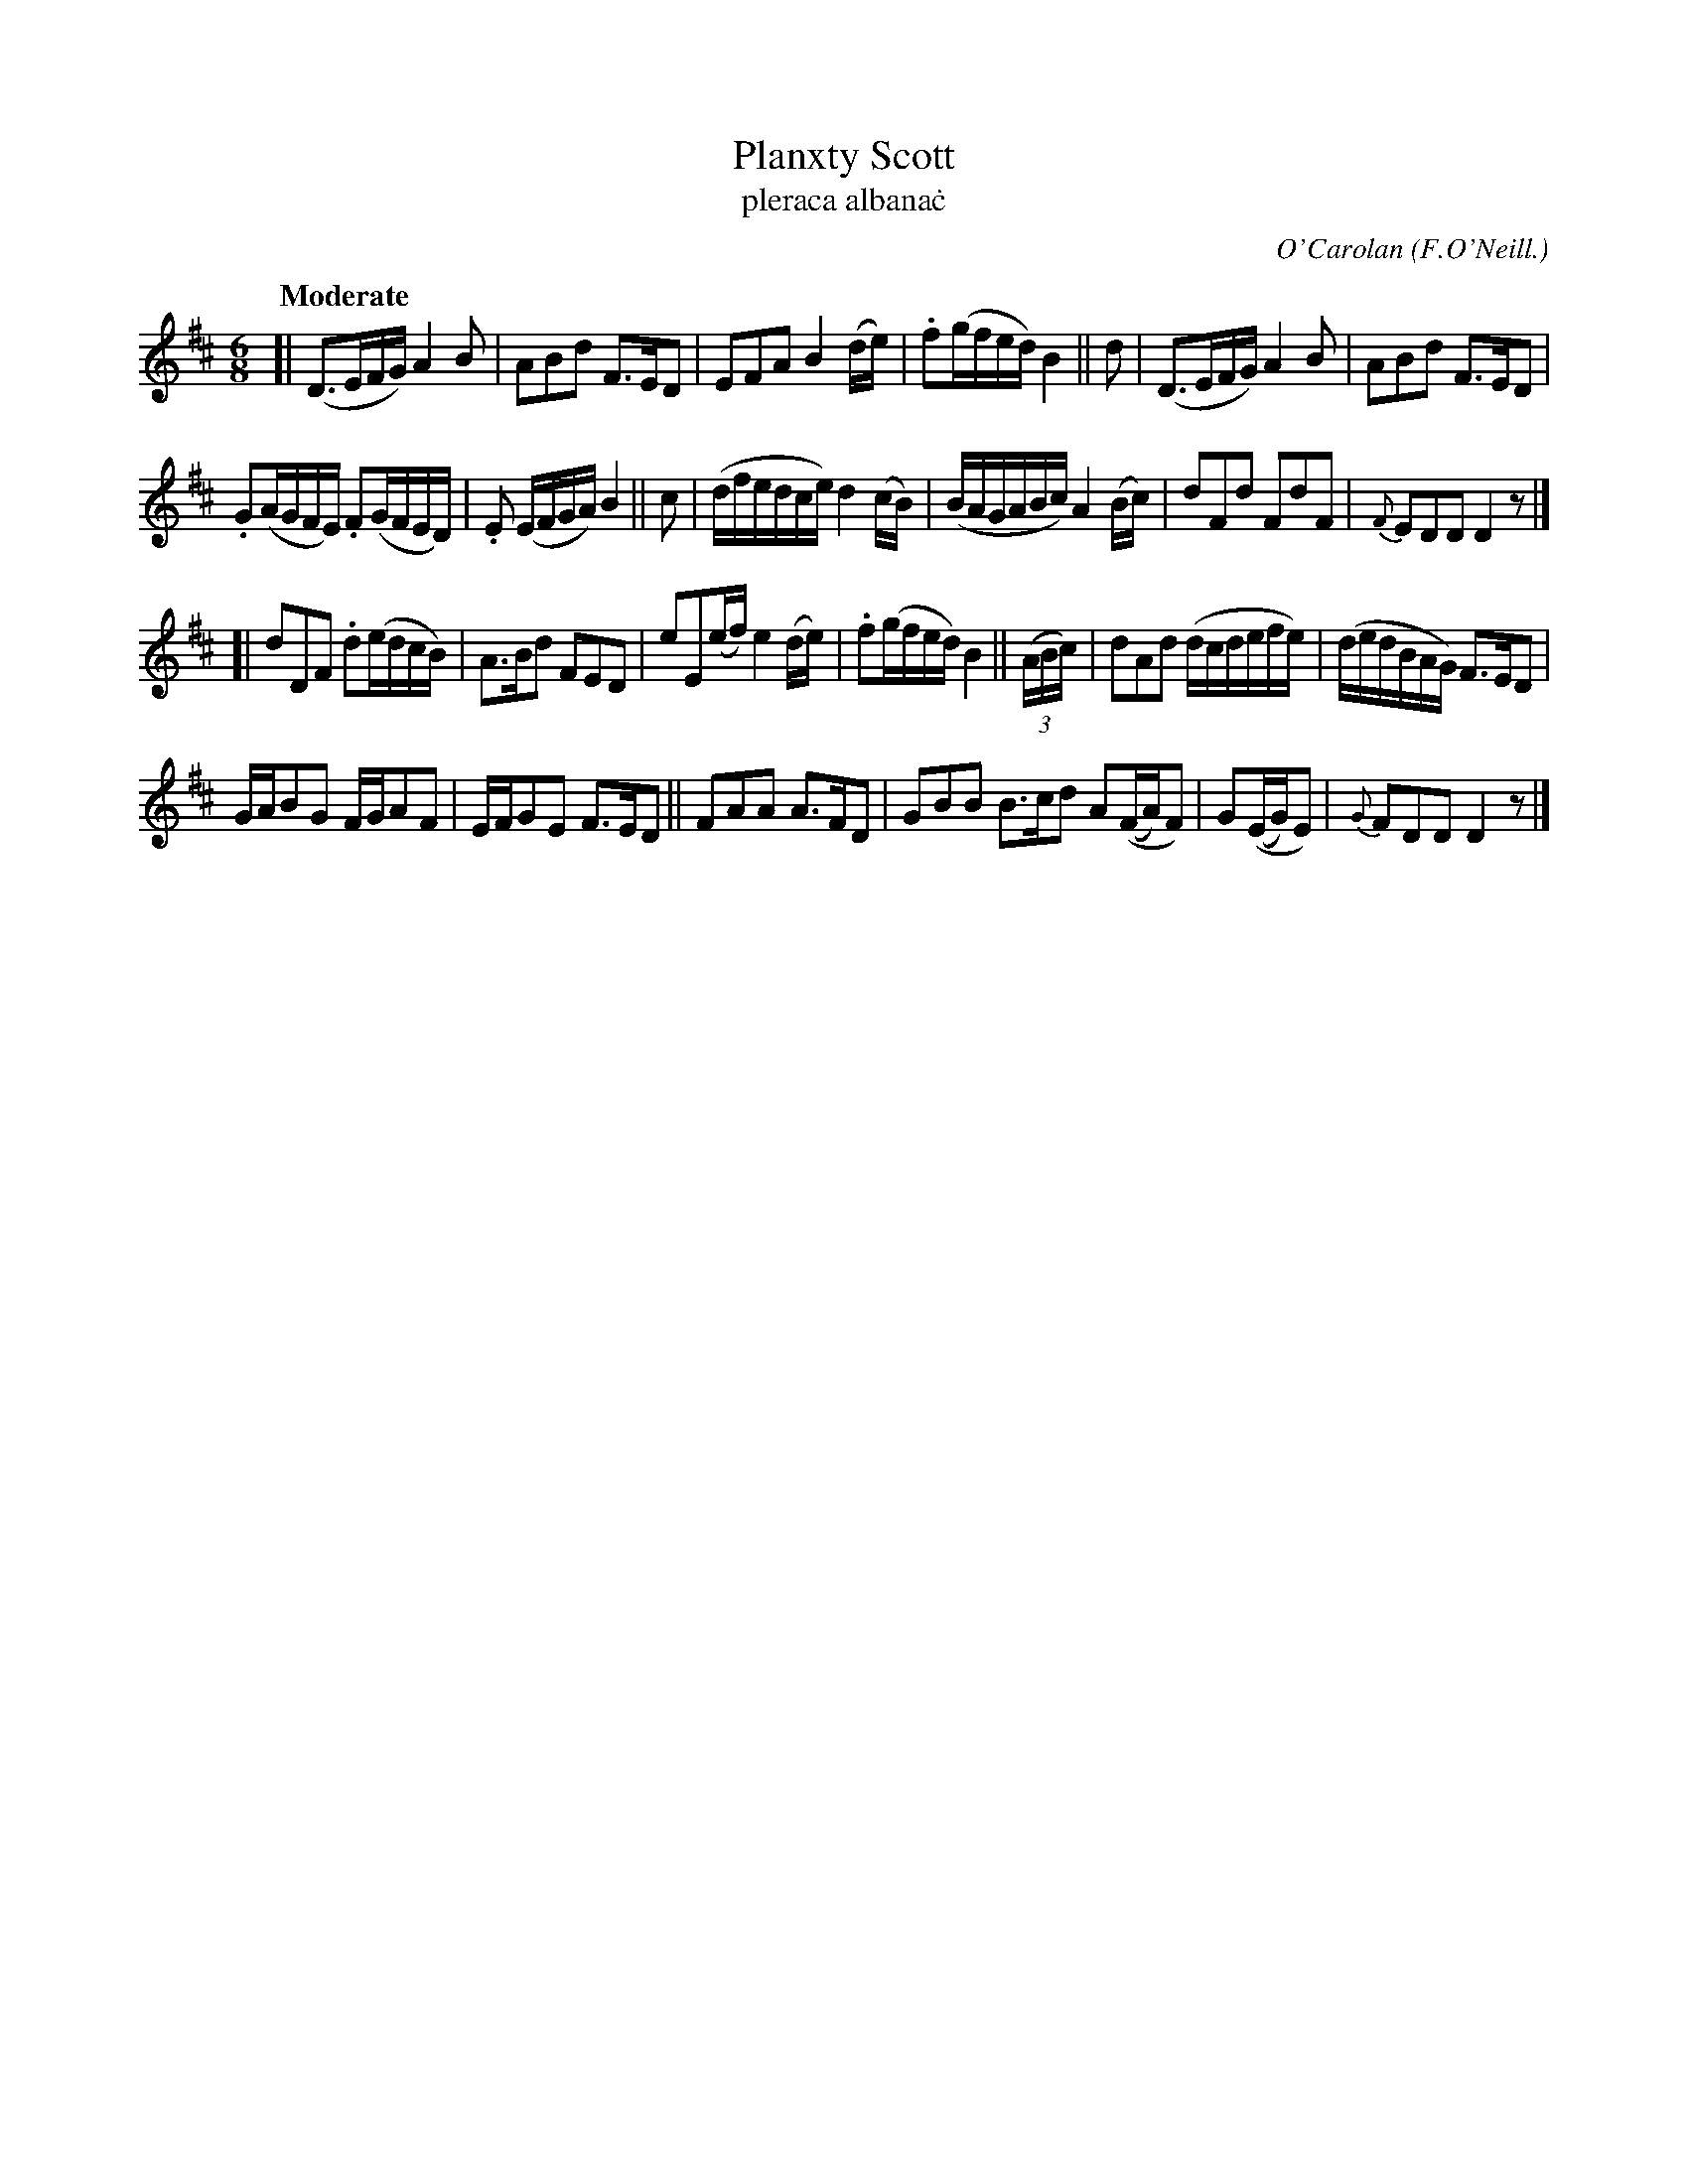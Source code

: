 X: 684
T: Planxty Scott
T: pleraca albana\.c
R: air, waltz, jig
%S: s:4 b:26(6+6+6+6)
C: O'Carolan
B: O'Neill's 1850 #684
O: F.O'Neill.
Z: 1997 by John Chambers <jc@trillian.mit.edu>
R: jig, waltz
Q: "Moderate"
M: 6/8
L: 1/8
K: D
[| (D>EF/G/) A2B | ABd F>ED |\
EFA B2(d/e/) | .f(g/f/e/d/) B2 || d |\
(D>EF/G/) A2B | ABd F>ED |
.G(A/G/F/E/) .F(G/F/E/D/) | .E (E/F/G/A/) B2 || c |\
(d/f/e/d/c/e/) d2(c/B/) | (B/A/G/A/B/c/) A2(B/c/) |\
dFd FdF | {F}EDD D2z |]
[| dDF .d(e/d/c/B/) | A>Bd FED |\
eE(e/f/) e2(d/e/) | .f(g/f/e/d/) B2 || ((3A/B/c/) |\
dAd (d/c/d/e/f/e/) | (d/e/d/B/A/G/) F>ED |
G/A/BG F/G/AF | E/F/GE F>ED ||\
FAA A>FD | GBB B>cd A((F/A/)F) |\
G((E/G/)E) | {G}FDD D2z |]

